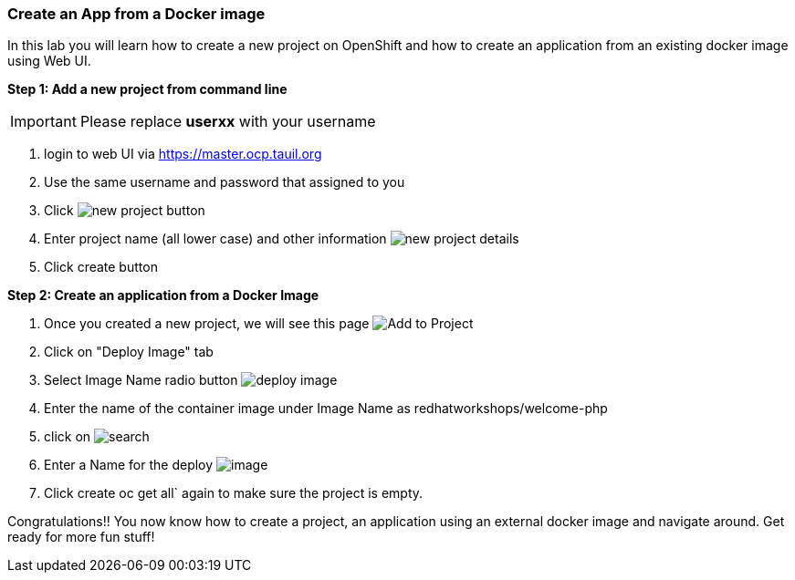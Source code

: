 [[create-an-app-from-a-docker-image]]
Create an App from a Docker image
~~~~~~~~~~~~~~~~~~~~~~~~~~~~~~~~~

In this lab you will learn how to create a new project on OpenShift and
how to create an application from an existing docker image using Web UI.

*Step 1: Add a new project from command line*

IMPORTANT: Please replace *userxx* with your username

1. login to web UI via https://master.ocp.tauil.org
2. Use the same username and password that assigned to you
3. Click image:images/new-project.png[new project button]
4. Enter project name (all lower case) and other information
image:images/new-project-details.png[new project details]
5. Click create button


*Step 2: Create an application from a Docker Image*

1. Once you created a new project, we will see this page
image:images/add-project.png[Add to Project]
2. Click on "Deploy Image" tab
3. Select Image Name radio button
image:images/deploy-image.png[deploy image]
4. Enter the name of the container image under Image Name as
redhatworkshops/welcome-php
5. click on image:images/search.png[search]
6. Enter a Name for the deploy
image:images/image-details.png[image]
7. Click create
oc get all` again to make sure the project is empty.

Congratulations!! You now know how to create a project, an application
using an external docker image and navigate around. Get ready for more
fun stuff!
